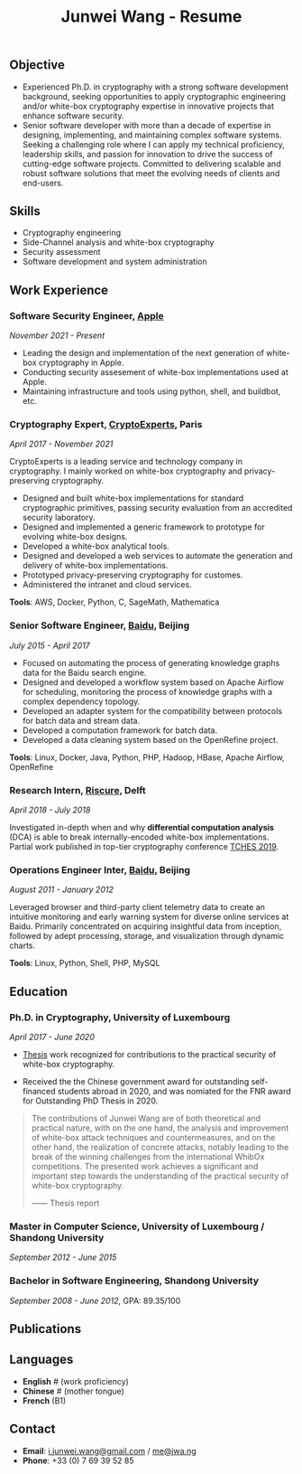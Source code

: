 #+TITLE: Junwei Wang - Resume

** Objective

- Experienced Ph.D. in cryptography with a strong software development background, seeking opportunities to apply cryptographic engineering and/or white-box cryptography expertise in innovative projects that enhance software security.
- Senior software developer with more than a decade of expertise in designing, implementing, and maintaining complex software systems.
  Seeking a challenging role where I can apply my technical proficiency, leadership skills, and passion for innovation to drive the success of cutting-edge software projects. Committed to delivering scalable and robust software solutions that meet the evolving needs of clients and end-users.

** Skills

- Cryptography engineering 
- Side-Channel analysis and white-box cryptography
- Security assessment
- Software development and system administration

** Work Experience

*** Software Security Engineer, [[https://www.apple.com][Apple]]
/November 2021 - Present/

- Leading the design and implementation of the next generation of white-box cryptography in Apple. 
- Conducting security assesement of white-box implementations used at Apple.
- Maintaining infrastructure and tools using python, shell, and buildbot, etc.

*** Cryptography Expert, [[https://cryptoexperts.com][CryptoExperts]], Paris
/April 2017 - November 2021/

CryptoExperts is a leading service and technology company in cryptography.
I mainly worked on white-box cryptography and privacy-preserving cryptography.

- Designed and built white-box implementations for standard cryptographic primitives, passing security evaluation from an accredited security laboratory.
- Designed and implemented a generic framework to prototype for evolving white-box designs.
- Developed a white-box analytical tools.
- Designed and developed a web services to automate the generation and delivery of white-box implementations.
- Prototyped privacy-preserving cryptography for customes.
- Administered the intranet and cloud services.

*Tools*: AWS, Docker, Python, C, SageMath, Mathematica

*** Senior Software Engineer, [[https://baidu.com][Baidu]], Beijing
/July 2015 - April 2017/

- Focused on automating the process of generating knowledge graphs data for the Baidu search engine.
- Designed and developed a workflow system based on Apache Airflow for scheduling, monitoring the process of knowledge graphs with a complex dependency topology.
- Developed an adapter system for the compatibility between protocols for batch data and stream data.
- Developed a computation framework for batch data.
- Developed a data cleaning system based on the OpenRefine project.

*Tools*: Linux, Docker, Java, Python, PHP, Hadoop, HBase, Apache Airflow, OpenRefine

*** Research Intern, [[https://www.riscure.com/][Riscure]], Delft
/April 2018 - July 2018/

Investigated in-depth when and why *differential computation analysis* (DCA) is able to break internally-encoded white-box implementations.
Partial work published in top-tier cryptography conference [[https://tches.iacr.org/index.php/TCHES/issue/view/91][TCHES 2019]].

# *Tools*: Probability, Boolean functions theory, algebra.

# *** Backend Engineer Intern, [[https://www.eyespage.com/][Eyespage]], Beijing
# /December 2014 - May 2015/

# - Co-designed the architecture of the back-end system.
# - Designed and developed RESTful API design with Python stack.
# - Developed a spider to crawl application metadata from Google Play Store by using the Scrapy framework.
# - Used ELK stack and Zabbix for monitor, analysis, and operations.

# *Tools*: Linux, Python stack, ELK stack, MySQL, Apache Cassandra

*** Operations Engineer Inter, [[https://baidu.com][Baidu]], Beijing
/August 2011 - January 2012/

Leveraged browser and third-party client telemetry data to create an intuitive monitoring and early warning system for diverse online services at Baidu. Primarily concentrated on acquiring insightful data from inception, followed by adept processing, storage, and visualization through dynamic charts.

*Tools*: Linux, Python, Shell, PHP, MySQL

** Education

*** Ph.D. in Cryptography, University of Luxembourg 
# / University Paris 8
/April 2017 - June 2020/

- [[https://jwa.ng/thesis/][Thesis]] work recognized for contributions to the practical security of white-box cryptography.

- Received the the Chinese government award for outstanding self-financed students abroad in 2020, and was nomiated for the FNR award for Outstanding PhD Thesis in 2020.


# My thesis subject is white-box cryptography, which is a particularly challenging research topic, and which has important applications for the industry of secure software.
# I quote part of the detailed opinion of the dissertation defense jury in my thesis report.

#+begin_quote
The contributions of Junwei Wang are of both theoretical and practical nature, with on the one hand, the analysis and improvement of white-box attack techniques and countermeasures, and on the other hand, the realization of concrete attacks, notably leading to the break of the winning challenges from the international WhibOx competitions.
The presented work achieves a significant and important step towards the understanding of the practical security of white-box cryptography.

------ Thesis report
#+end_quote

# More information on my thesis can be found in [[https://jwa.ng/thesis/][jwa.ng/thesis]].

*** Master in Computer Science, University of Luxembourg / Shandong University
/September 2012 - June 2015/

# I successfully defended my master thesis, entitled *Efficient Implementation of High-Order DPA Countermeasures for the AES Using the ARM NEON Instruction Set*, with an /excellent/ mark (18/20).
# My work achieved protection against higher-order DPA attacks with a very low penalty factor through a combination of algebraic, algorithmic, and implementation techniques.
# The obtained results in my master thesis were published at [[https://www.springer.com/gp/book/9783319167145][CT-RSA 2015]].

*** Bachelor in Software Engineering, Shandong University
/September 2008 - June 2012/, GPA: 89.35/100

# I learned the computer science fundamentals, including but not limited to operating system, data structures and algorithms, computer network, compilation theory, etc.
# As the graduation project, I implemented the *Ciphertext-Policy Attributed-Based Encryption* (CP-ABE) in Java.
# The source code is available at [[https://github.com/junwei-wang/cpabe][junwei-wang/cpabe]].

** Publications

[1] L.Goubin, M.Rivain, **J.Wang**: /Defeating State-of-the-Art White-Box Countermeasures with Advanced Gray-Box Attacks./ IACR TCHES 2020.

[2] L.Goubin, P.Paillier, M.Rivain, **J.Wang**: /How to reveal the secrets of an obscure white-box implementation./ Journal of Cryptographic Engineering 10(1).

[3] M.Rivain, **J.Wang**: /Analysis and Improvement of Differential Computation Attacks against Internally-Encoded White-Box Implementations./ IACR TCHES 2019.

[4] A.Bogdanov, M.Rivain, P.S.Vejre, **J.Wang**: /Higher-Order DCA against Standard Side-Channel Countermeasures./ COSADE 2019: 118-141

[5] **J.Wang**, P.K.Vadnala, J.Großschädl, Q.Xu: /Higher-Order Masking in Practice: A Vector Implementation of Masked AES for ARM NEON./ CT-RSA 2015: 181-198

** Languages

- *English* # (work proficiency)
- *Chinese* # (mother tongue)
- *French* (B1)

** Contact

- *Email*: [[mailto:i.junwei.wang@gmail.com][i.junwei.wang@gmail.com]] / [[mailto:me@jwa.ng][me@jwa.ng]]
- *Phone*: +33 (0) 7 69 39 52 85

